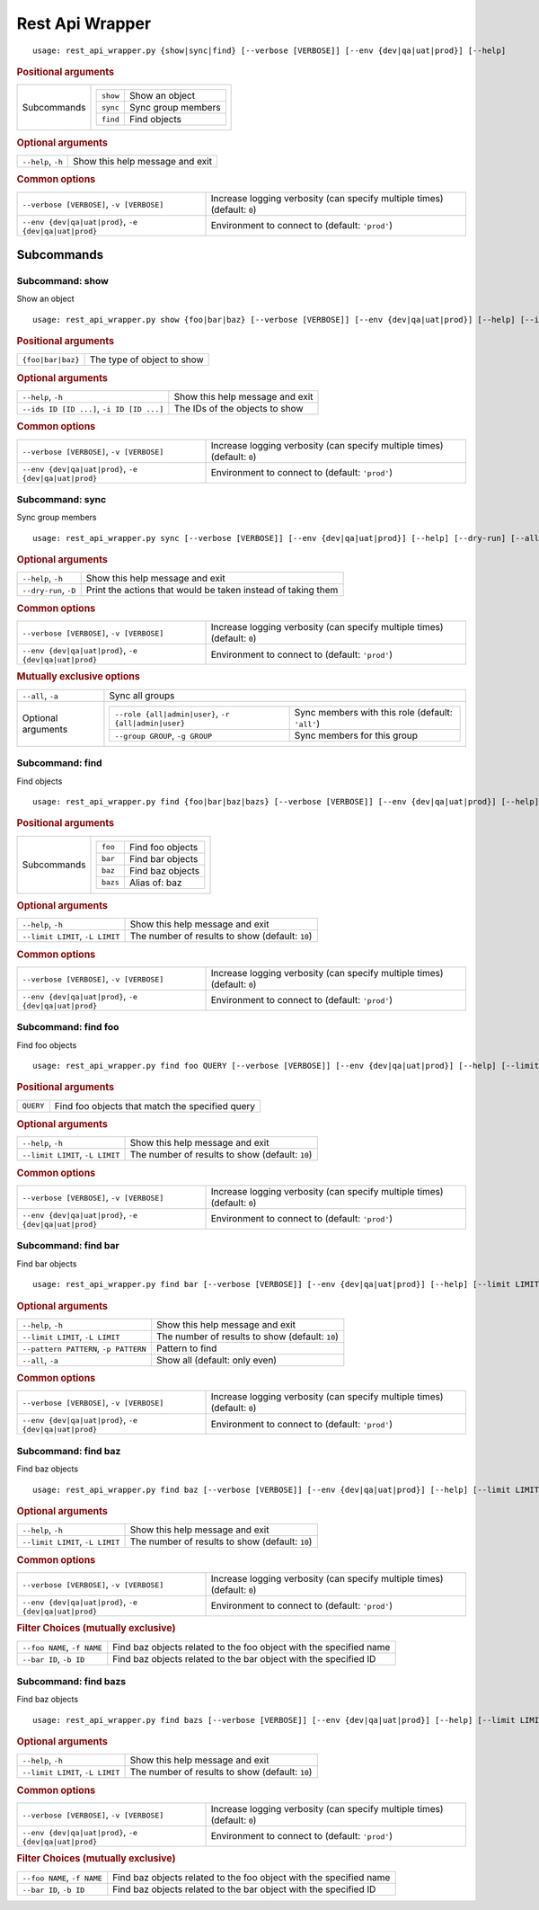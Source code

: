 Rest Api Wrapper
****************


::

    usage: rest_api_wrapper.py {show|sync|find} [--verbose [VERBOSE]] [--env {dev|qa|uat|prod}] [--help]



.. rubric:: Positional arguments

.. table::
    :widths: auto

    +-------------+---------------------------------------+
    | Subcommands | .. table::                            |
    |             |     :widths: auto                     |
    |             |                                       |
    |             |     +----------+--------------------+ |
    |             |     | ``show`` | Show an object     | |
    |             |     +----------+--------------------+ |
    |             |     | ``sync`` | Sync group members | |
    |             |     +----------+--------------------+ |
    |             |     | ``find`` | Find objects       | |
    |             |     +----------+--------------------+ |
    +-------------+---------------------------------------+


.. rubric:: Optional arguments

.. table::
    :widths: auto

    +--------------------+---------------------------------+
    | ``--help``, ``-h`` | Show this help message and exit |
    +--------------------+---------------------------------+


.. rubric:: Common options

.. table::
    :widths: auto

    +-------------------------------------------------------+--------------------------------------------------------------------------+
    | ``--verbose [VERBOSE]``, ``-v [VERBOSE]``             | Increase logging verbosity (can specify multiple times) (default: ``0``) |
    +-------------------------------------------------------+--------------------------------------------------------------------------+
    | ``--env {dev|qa|uat|prod}``, ``-e {dev|qa|uat|prod}`` | Environment to connect to (default: ``'prod'``)                          |
    +-------------------------------------------------------+--------------------------------------------------------------------------+


Subcommands
===========


Subcommand: show
----------------

Show an object

::

    usage: rest_api_wrapper.py show {foo|bar|baz} [--verbose [VERBOSE]] [--env {dev|qa|uat|prod}] [--help] [--ids ID [ID ...]]



.. rubric:: Positional arguments

.. table::
    :widths: auto

    +-------------------+----------------------------+
    | ``{foo|bar|baz}`` | The type of object to show |
    +-------------------+----------------------------+


.. rubric:: Optional arguments

.. table::
    :widths: auto

    +-------------------------------------------+---------------------------------+
    | ``--help``, ``-h``                        | Show this help message and exit |
    +-------------------------------------------+---------------------------------+
    | ``--ids ID [ID ...]``, ``-i ID [ID ...]`` | The IDs of the objects to show  |
    +-------------------------------------------+---------------------------------+


.. rubric:: Common options

.. table::
    :widths: auto

    +-------------------------------------------------------+--------------------------------------------------------------------------+
    | ``--verbose [VERBOSE]``, ``-v [VERBOSE]``             | Increase logging verbosity (can specify multiple times) (default: ``0``) |
    +-------------------------------------------------------+--------------------------------------------------------------------------+
    | ``--env {dev|qa|uat|prod}``, ``-e {dev|qa|uat|prod}`` | Environment to connect to (default: ``'prod'``)                          |
    +-------------------------------------------------------+--------------------------------------------------------------------------+


Subcommand: sync
----------------

Sync group members

::

    usage: rest_api_wrapper.py sync [--verbose [VERBOSE]] [--env {dev|qa|uat|prod}] [--help] [--dry-run] [--all] [--role {all|admin|user}] [--group GROUP]



.. rubric:: Optional arguments

.. table::
    :widths: auto

    +-----------------------+--------------------------------------------------------------+
    | ``--help``, ``-h``    | Show this help message and exit                              |
    +-----------------------+--------------------------------------------------------------+
    | ``--dry-run``, ``-D`` | Print the actions that would be taken instead of taking them |
    +-----------------------+--------------------------------------------------------------+


.. rubric:: Common options

.. table::
    :widths: auto

    +-------------------------------------------------------+--------------------------------------------------------------------------+
    | ``--verbose [VERBOSE]``, ``-v [VERBOSE]``             | Increase logging verbosity (can specify multiple times) (default: ``0``) |
    +-------------------------------------------------------+--------------------------------------------------------------------------+
    | ``--env {dev|qa|uat|prod}``, ``-e {dev|qa|uat|prod}`` | Environment to connect to (default: ``'prod'``)                          |
    +-------------------------------------------------------+--------------------------------------------------------------------------+


.. rubric:: Mutually exclusive options

.. table::
    :widths: auto

    +--------------------+-----------------------------------------------------------------------------------------------------------------+
    | ``--all``, ``-a``  | Sync all groups                                                                                                 |
    +--------------------+-----------------------------------------------------------------------------------------------------------------+
    | Optional arguments | .. table::                                                                                                      |
    |                    |     :widths: auto                                                                                               |
    |                    |                                                                                                                 |
    |                    |     +------------------------------------------------------+--------------------------------------------------+ |
    |                    |     | ``--role {all|admin|user}``, ``-r {all|admin|user}`` | Sync members with this role (default: ``'all'``) | |
    |                    |     +------------------------------------------------------+--------------------------------------------------+ |
    |                    |     | ``--group GROUP``, ``-g GROUP``                      | Sync members for this group                      | |
    |                    |     +------------------------------------------------------+--------------------------------------------------+ |
    +--------------------+-----------------------------------------------------------------------------------------------------------------+


Subcommand: find
----------------

Find objects

::

    usage: rest_api_wrapper.py find {foo|bar|baz|bazs} [--verbose [VERBOSE]] [--env {dev|qa|uat|prod}] [--help] [--limit LIMIT]



.. rubric:: Positional arguments

.. table::
    :widths: auto

    +-------------+-------------------------------------+
    | Subcommands | .. table::                          |
    |             |     :widths: auto                   |
    |             |                                     |
    |             |     +----------+------------------+ |
    |             |     | ``foo``  | Find foo objects | |
    |             |     +----------+------------------+ |
    |             |     | ``bar``  | Find bar objects | |
    |             |     +----------+------------------+ |
    |             |     | ``baz``  | Find baz objects | |
    |             |     +----------+------------------+ |
    |             |     | ``bazs`` | Alias of: baz    | |
    |             |     +----------+------------------+ |
    +-------------+-------------------------------------+


.. rubric:: Optional arguments

.. table::
    :widths: auto

    +---------------------------------+-------------------------------------------------+
    | ``--help``, ``-h``              | Show this help message and exit                 |
    +---------------------------------+-------------------------------------------------+
    | ``--limit LIMIT``, ``-L LIMIT`` | The number of results to show (default: ``10``) |
    +---------------------------------+-------------------------------------------------+


.. rubric:: Common options

.. table::
    :widths: auto

    +-------------------------------------------------------+--------------------------------------------------------------------------+
    | ``--verbose [VERBOSE]``, ``-v [VERBOSE]``             | Increase logging verbosity (can specify multiple times) (default: ``0``) |
    +-------------------------------------------------------+--------------------------------------------------------------------------+
    | ``--env {dev|qa|uat|prod}``, ``-e {dev|qa|uat|prod}`` | Environment to connect to (default: ``'prod'``)                          |
    +-------------------------------------------------------+--------------------------------------------------------------------------+


Subcommand: find foo
--------------------

Find foo objects

::

    usage: rest_api_wrapper.py find foo QUERY [--verbose [VERBOSE]] [--env {dev|qa|uat|prod}] [--help] [--limit LIMIT]



.. rubric:: Positional arguments

.. table::
    :widths: auto

    +-----------+-------------------------------------------------+
    | ``QUERY`` | Find foo objects that match the specified query |
    +-----------+-------------------------------------------------+


.. rubric:: Optional arguments

.. table::
    :widths: auto

    +---------------------------------+-------------------------------------------------+
    | ``--help``, ``-h``              | Show this help message and exit                 |
    +---------------------------------+-------------------------------------------------+
    | ``--limit LIMIT``, ``-L LIMIT`` | The number of results to show (default: ``10``) |
    +---------------------------------+-------------------------------------------------+


.. rubric:: Common options

.. table::
    :widths: auto

    +-------------------------------------------------------+--------------------------------------------------------------------------+
    | ``--verbose [VERBOSE]``, ``-v [VERBOSE]``             | Increase logging verbosity (can specify multiple times) (default: ``0``) |
    +-------------------------------------------------------+--------------------------------------------------------------------------+
    | ``--env {dev|qa|uat|prod}``, ``-e {dev|qa|uat|prod}`` | Environment to connect to (default: ``'prod'``)                          |
    +-------------------------------------------------------+--------------------------------------------------------------------------+


Subcommand: find bar
--------------------

Find bar objects

::

    usage: rest_api_wrapper.py find bar [--verbose [VERBOSE]] [--env {dev|qa|uat|prod}] [--help] [--limit LIMIT] [--pattern PATTERN] [--all]



.. rubric:: Optional arguments

.. table::
    :widths: auto

    +---------------------------------------+-------------------------------------------------+
    | ``--help``, ``-h``                    | Show this help message and exit                 |
    +---------------------------------------+-------------------------------------------------+
    | ``--limit LIMIT``, ``-L LIMIT``       | The number of results to show (default: ``10``) |
    +---------------------------------------+-------------------------------------------------+
    | ``--pattern PATTERN``, ``-p PATTERN`` | Pattern to find                                 |
    +---------------------------------------+-------------------------------------------------+
    | ``--all``, ``-a``                     | Show all (default: only even)                   |
    +---------------------------------------+-------------------------------------------------+


.. rubric:: Common options

.. table::
    :widths: auto

    +-------------------------------------------------------+--------------------------------------------------------------------------+
    | ``--verbose [VERBOSE]``, ``-v [VERBOSE]``             | Increase logging verbosity (can specify multiple times) (default: ``0``) |
    +-------------------------------------------------------+--------------------------------------------------------------------------+
    | ``--env {dev|qa|uat|prod}``, ``-e {dev|qa|uat|prod}`` | Environment to connect to (default: ``'prod'``)                          |
    +-------------------------------------------------------+--------------------------------------------------------------------------+


Subcommand: find baz
--------------------

Find baz objects

::

    usage: rest_api_wrapper.py find baz [--verbose [VERBOSE]] [--env {dev|qa|uat|prod}] [--help] [--limit LIMIT] [--foo NAME] [--bar ID]



.. rubric:: Optional arguments

.. table::
    :widths: auto

    +---------------------------------+-------------------------------------------------+
    | ``--help``, ``-h``              | Show this help message and exit                 |
    +---------------------------------+-------------------------------------------------+
    | ``--limit LIMIT``, ``-L LIMIT`` | The number of results to show (default: ``10``) |
    +---------------------------------+-------------------------------------------------+


.. rubric:: Common options

.. table::
    :widths: auto

    +-------------------------------------------------------+--------------------------------------------------------------------------+
    | ``--verbose [VERBOSE]``, ``-v [VERBOSE]``             | Increase logging verbosity (can specify multiple times) (default: ``0``) |
    +-------------------------------------------------------+--------------------------------------------------------------------------+
    | ``--env {dev|qa|uat|prod}``, ``-e {dev|qa|uat|prod}`` | Environment to connect to (default: ``'prod'``)                          |
    +-------------------------------------------------------+--------------------------------------------------------------------------+


.. rubric:: Filter Choices (mutually exclusive)

.. table::
    :widths: auto

    +-----------------------------+--------------------------------------------------------------------+
    | ``--foo NAME``, ``-f NAME`` | Find baz objects related to the foo object with the specified name |
    +-----------------------------+--------------------------------------------------------------------+
    | ``--bar ID``, ``-b ID``     | Find baz objects related to the bar object with the specified ID   |
    +-----------------------------+--------------------------------------------------------------------+


Subcommand: find bazs
---------------------

Find baz objects

::

    usage: rest_api_wrapper.py find bazs [--verbose [VERBOSE]] [--env {dev|qa|uat|prod}] [--help] [--limit LIMIT] [--foo NAME] [--bar ID]



.. rubric:: Optional arguments

.. table::
    :widths: auto

    +---------------------------------+-------------------------------------------------+
    | ``--help``, ``-h``              | Show this help message and exit                 |
    +---------------------------------+-------------------------------------------------+
    | ``--limit LIMIT``, ``-L LIMIT`` | The number of results to show (default: ``10``) |
    +---------------------------------+-------------------------------------------------+


.. rubric:: Common options

.. table::
    :widths: auto

    +-------------------------------------------------------+--------------------------------------------------------------------------+
    | ``--verbose [VERBOSE]``, ``-v [VERBOSE]``             | Increase logging verbosity (can specify multiple times) (default: ``0``) |
    +-------------------------------------------------------+--------------------------------------------------------------------------+
    | ``--env {dev|qa|uat|prod}``, ``-e {dev|qa|uat|prod}`` | Environment to connect to (default: ``'prod'``)                          |
    +-------------------------------------------------------+--------------------------------------------------------------------------+


.. rubric:: Filter Choices (mutually exclusive)

.. table::
    :widths: auto

    +-----------------------------+--------------------------------------------------------------------+
    | ``--foo NAME``, ``-f NAME`` | Find baz objects related to the foo object with the specified name |
    +-----------------------------+--------------------------------------------------------------------+
    | ``--bar ID``, ``-b ID``     | Find baz objects related to the bar object with the specified ID   |
    +-----------------------------+--------------------------------------------------------------------+
